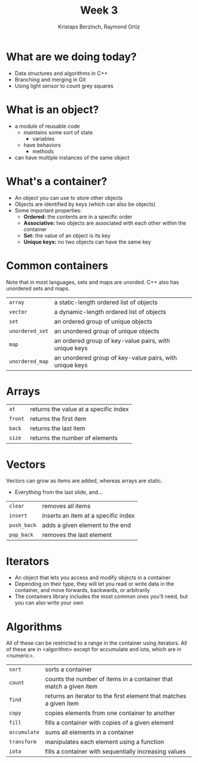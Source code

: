 #+TITLE: Week 3
#+AUTHOR: Kristaps Berzinch, Raymond Ortiz
#+EMAIL: kristaps@robojackets.org, rortiz9@gatech.edu

* What are we doing today?
- Data structures and algorithms in C++
- Branching and merging in Git
- Using light sensor to count grey squares

* What is an object?
- a module of reusable code
  - maintains some sort of state
    - variables
  - have behaviors
    - methods
- can have multiple instances of the same object

* What's a container?
- An object you can use to store other objects
- Objects are identified by keys (which can also be objects)
- Some important properties:
  - *Ordered:* the contents are in a specific order
  - *Associative:* two objects are associated with each other within the container
  - *Set:* the value of an object is its key
  - *Unique keys:* no two objects can have the same key

* Common containers
#+BEGIN_NOTES
Note that in most languages, sets and maps are unorded. C++ also has unordered sets and maps.
#+END_NOTES
| =array= | a static-length ordered list of objects |
| =vector= | a dynamic-length ordered list of objects |
| =set= | an ordered group of unique objects |
| =unordered_set= | an unordered group of unique objects |
| =map= | an ordered group of key-value pairs, with unique keys |
| =unordered_map= | an unordered group of key-value pairs, with unique keys |

* Arrays
| =at= | returns the value at a specific index |
| =front= | returns the first item |
| =back= | returns the last item |
| =size= | returns the number of elements |

* Vectors
#+BEGIN_NOTES
Vectors can grow as items are added, whereas arrays are static.
#+END_NOTES
- Everything from the last slide, and...
| =clear= | removes all items |
| =insert= | inserts an item at a specific index |
| =push_back= | adds a given element to the end |
| =pop_back= | removes the last element |

* Iterators
- An object that lets you access and modify objects in a container
- Depending on their type, they will let you read or write data in the container, and move forwards, backwards, or arbitrarily
- The containers library includes the most common ones you'll need, but you can also write your own

* Algorithms
#+BEGIN_NOTES
All of these can be restricted to a range in the container using iterators. All of these are in <algorithm> except for accumulate and iota, which are in <numeric>.
#+END_NOTES
| =sort= | sorts a container |
| =count= | counts the number of items in a container that match a given item |
| =find= | returns an iterator to the first element that matches a given item |
| =copy= | copies elements from one container to another |
| =fill= | fills a container with copies of a given element |
| =accumulate= | sums all elements in a container |
| =transform= | manipulates each element using a function |
| =iota= | fills a container with sequentially increasing values |
